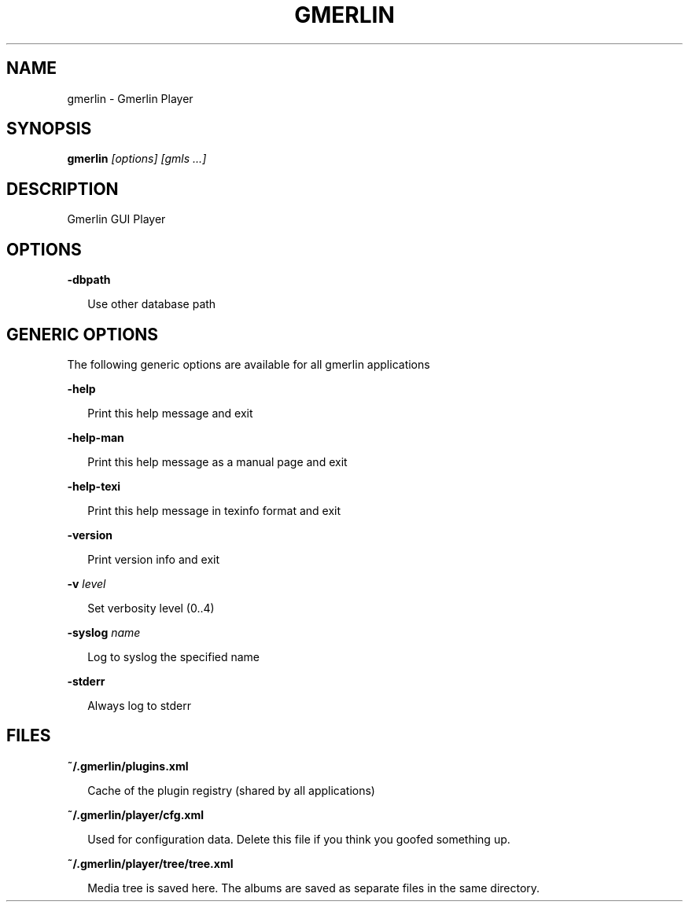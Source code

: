 .TH GMERLIN 1 "September 2021" Gmerlin "User Manuals"
.SH NAME
gmerlin \- Gmerlin Player
.SH SYNOPSIS
.B gmerlin 
.I [options]
.I [gmls
.I ...]
.SH DESCRIPTION
Gmerlin GUI Player
.SH OPTIONS

.B \-dbpath

.RS 2
Use other database path
.RE

.SH GENERIC OPTIONS
The following generic options are available for all gmerlin applications

.B \-help

.RS 2
Print this help message and exit
.RE

.B \-help\-man

.RS 2
Print this help message as a manual page and exit
.RE

.B \-help\-texi

.RS 2
Print this help message in texinfo format and exit
.RE

.B \-version

.RS 2
Print version info and exit
.RE

.B \-v
.I level

.RS 2
Set verbosity level (0..4)
.RE

.B \-syslog
.I name

.RS 2
Log to syslog the specified name
.RE

.B \-stderr

.RS 2
Always log to stderr
.RE

.SH FILES
.B ~/.gmerlin/plugins.xml

.RS 2
Cache of the plugin registry (shared by all applications)
.RE

.P
.B ~/.gmerlin/player/cfg.xml

.RS 2
Used for configuration data. Delete this file if you think you goofed
something up.
.RE

.P
.B ~/.gmerlin/player/tree/tree.xml

.RS 2
Media tree is saved here. The albums are saved as separate files in the same
directory.
.RE

.P
